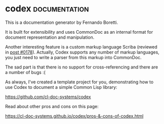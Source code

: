* codex :documentation:
:PROPERTIES:
:Documentation: :)
:Docstrings: :)
:Tests:    :)
:Examples: :)
:RepositoryActivity: :(
:CI:       :)
:END:

This is a documentation generator by Fernando Boretti.

It is built for extensibility and uses CommonDoc as an internal format
for document representation and manipulation.

Another interesting feature is a custom markup language Scriba
(reviewed in [[https://40ants.com/lisp-project-of-the-day/2020/09/0178-scriba.html][post #0178]]).
Actually, Codex supports any number of markup languages, you just need
to write a parser from this markup into CommonDoc.

The sad part is that there is no support for cross-referencing and there are
a number of bugs :(

As always, I've created a template project for you, demonstrating how to
use Codex to document a simple Common Lisp library:

https://github.com/cl-doc-systems/codex

Read about other pros and cons on this page:

https://cl-doc-systems.github.io/codex/pros-&-cons-of-codex.html


